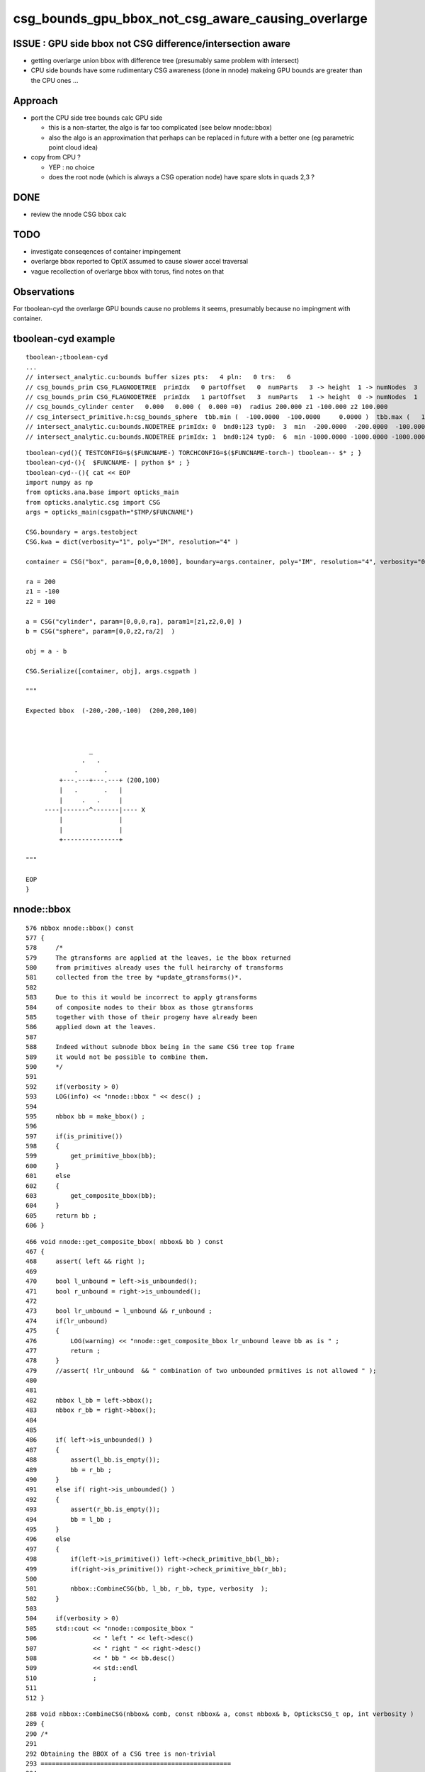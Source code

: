 csg_bounds_gpu_bbox_not_csg_aware_causing_overlarge
=====================================================

ISSUE : GPU side bbox not CSG difference/intersection aware 
---------------------------------------------------------------

* getting overlarge union bbox with difference tree (presumably same problem with intersect)
* CPU side bounds have some rudimentary CSG awareness (done in nnode)
  makeing GPU bounds are greater than the CPU ones ...


Approach
------------

* port the CPU side tree bounds calc GPU side 

  * this is a non-starter, the algo is far too complicated (see below nnode::bbox)
  * also the algo is an approximation that perhaps can
    be replaced in future with a better one (eg parametric point cloud idea)

* copy from CPU ?

  * YEP : no choice
  * does the root node (which is always a CSG operation node) 
    have spare slots in quads 2,3 ? 



DONE
-----

* review the nnode CSG bbox calc


TODO
-----

* investigate conseqences of container impingement
* overlarge bbox reported to OptiX assumed to cause slower accel traversal
* vague recollection of overlarge bbox with torus, find notes on that


Observations
----------------

For tboolean-cyd the overlarge GPU bounds 
cause no problems it seems, presumably because 
no impingment with container.


tboolean-cyd example
-------------------------

::

    tboolean-;tboolean-cyd
    ...
    // intersect_analytic.cu:bounds buffer sizes pts:   4 pln:   0 trs:   6 
    // csg_bounds_prim CSG_FLAGNODETREE  primIdx   0 partOffset   0  numParts   3 -> height  1 -> numNodes  3  tranBuffer_size   6 
    // csg_bounds_prim CSG_FLAGNODETREE  primIdx   1 partOffset   3  numParts   1 -> height  0 -> numNodes  1  tranBuffer_size   6 
    // csg_bounds_cylinder center   0.000   0.000 (  0.000 =0)  radius 200.000 z1 -100.000 z2 100.000 
    // csg_intersect_primitive.h:csg_bounds_sphere  tbb.min (  -100.0000  -100.0000     0.0000 )  tbb.max (   100.0000   100.0000   200.0000 ) 
    // intersect_analytic.cu:bounds.NODETREE primIdx: 0  bnd0:123 typ0:  3  min  -200.0000  -200.0000  -100.0000 max   200.0000   200.0000   200.0000 
    // intersect_analytic.cu:bounds.NODETREE primIdx: 1  bnd0:124 typ0:  6  min -1000.0000 -1000.0000 -1000.0000 max  1000.0000  1000.0000  1000.0000 

::

    tboolean-cyd(){ TESTCONFIG=$($FUNCNAME-) TORCHCONFIG=$($FUNCNAME-torch-) tboolean-- $* ; }
    tboolean-cyd-(){  $FUNCNAME- | python $* ; }  
    tboolean-cyd--(){ cat << EOP 
    import numpy as np
    from opticks.ana.base import opticks_main
    from opticks.analytic.csg import CSG  
    args = opticks_main(csgpath="$TMP/$FUNCNAME")

    CSG.boundary = args.testobject
    CSG.kwa = dict(verbosity="1", poly="IM", resolution="4" )

    container = CSG("box", param=[0,0,0,1000], boundary=args.container, poly="IM", resolution="4", verbosity="0" )

    ra = 200 
    z1 = -100
    z2 = 100

    a = CSG("cylinder", param=[0,0,0,ra], param1=[z1,z2,0,0] )
    b = CSG("sphere", param=[0,0,z2,ra/2]  )

    obj = a - b 

    CSG.Serialize([container, obj], args.csgpath )

    """  

    Expected bbox  (-200,-200,-100)  (200,200,100)

                    

                     _
                   .   .    
                 .       .
             +---.---+---.---+ (200,100) 
             |   .       .   |
             |     .   .     |   
         ----|-------^-------|---- X
             |               |   
             |               |   
             +---------------+

    """

    EOP
    }








nnode::bbox
--------------

::

     576 nbbox nnode::bbox() const
     577 {
     578     /*
     579     The gtransforms are applied at the leaves, ie the bbox returned
     580     from primitives already uses the full heirarchy of transforms 
     581     collected from the tree by *update_gtransforms()*.  
     582 
     583     Due to this it would be incorrect to apply gtransforms 
     584     of composite nodes to their bbox as those gtransforms 
     585     together with those of their progeny have already been 
     586     applied down at the leaves.
     587 
     588     Indeed without subnode bbox being in the same CSG tree top frame
     589     it would not be possible to combine them.
     590     */
     591 
     592     if(verbosity > 0)
     593     LOG(info) << "nnode::bbox " << desc() ;
     594 
     595     nbbox bb = make_bbox() ;
     596 
     597     if(is_primitive())
     598     {
     599         get_primitive_bbox(bb);
     600     }
     601     else
     602     {
     603         get_composite_bbox(bb);
     604     }
     605     return bb ;
     606 }

::

     466 void nnode::get_composite_bbox( nbbox& bb ) const
     467 {
     468     assert( left && right );
     469 
     470     bool l_unbound = left->is_unbounded();
     471     bool r_unbound = right->is_unbounded();
     472 
     473     bool lr_unbound = l_unbound && r_unbound ;
     474     if(lr_unbound)
     475     {
     476         LOG(warning) << "nnode::get_composite_bbox lr_unbound leave bb as is " ;
     477         return ;
     478     }
     479     //assert( !lr_unbound  && " combination of two unbounded prmitives is not allowed " );
     480 
     481 
     482     nbbox l_bb = left->bbox();
     483     nbbox r_bb = right->bbox();
     484 
     485 
     486     if( left->is_unbounded() )
     487     {
     488         assert(l_bb.is_empty());
     489         bb = r_bb ;
     490     }
     491     else if( right->is_unbounded() )
     492     {
     493         assert(r_bb.is_empty());
     494         bb = l_bb ;
     495     }
     496     else
     497     {
     498         if(left->is_primitive()) left->check_primitive_bb(l_bb);
     499         if(right->is_primitive()) right->check_primitive_bb(r_bb);
     500 
     501         nbbox::CombineCSG(bb, l_bb, r_bb, type, verbosity  );
     502     }
     503 
     504     if(verbosity > 0)
     505     std::cout << "nnode::composite_bbox "
     506               << " left " << left->desc()
     507               << " right " << right->desc()
     508               << " bb " << bb.desc()
     509               << std::endl
     510               ;
     511 
     512 } 


::

    288 void nbbox::CombineCSG(nbbox& comb, const nbbox& a, const nbbox& b, OpticksCSG_t op, int verbosity )
    289 {
    290 /*
    291 
    292 Obtaining the BBOX of a CSG tree is non-trivial
    293 ===================================================
    294 
    295 Alternative Approach
    296 ----------------------
    297 
    298 * perhaps these complications can be avoiding by forming a bbox
    299   from the composite parametric points (ie look at all parametric 
    300   points of all primitives transformed into CSG tree root frame and 
    301   make a selection based on their composite SDF values... points
    302   within epsilon of zero are regarded as being on the composite 
    303   surface). 
    304 
    305   As the parametric points should start exactly at SDF zero 
    306   for the primitives, and they are transformed only rather locally 
    307   I expect that a very tight epsilon 1e-5 should be appropriate.
    308 
    309 
    310 Analytic BB(CSG) approach
    311 ---------------------------
    312 
    313 * see csgbbox- for searches for papers to help with an algebra of CSG bbox 
    314   and a look at how OpenSCAD and povray handle this  
    315 
    316 * best paper found on this by far is summarised below
    317 
    318 
    319 Computing CSG tree boundaries as algebraic expressions
    320 ~~~~~~~~~~~~~~~~~~~~~~~~~~~~~~~~~~~~~~~~~~~~~~~~~~~~~~~~
    321 
    322 Marco Mazzetti  
    323 Luigi Ciminiera 
    324 
    325 * http://dl.acm.org/citation.cfm?id=164360.164416
    326 * ~/opticks_refs/csg_tree_boundaries_as_expressions_p155-mazzetti.pdf
    327 
    328 Summary of the paper:
    329 
    330 * bbox obtained from a CSG tree depends on evaluation order !!, 
    331   as the bbox operation is not associative, 
    332 
    333 * solution is to rearrange the boolean expression tree into 
    334   a canonical form (UOI : union-of-intersections, aka sum-of-products) 
    335   which the paper states corresponds to the minimum bbox
    336 
    337 
    338 * upshot of this is that generally the bbox obtained will be overlarge
    339 
    339 
    340 * handling CSG difference requires defining an InnerBB 
    341   corresponding to the maximum aabb that is completely inside the shape, 
    342   then::
    343 
    344       BB(A - B) = BB(A) - InnerBB(B)
    345 
    346 
    347 */





